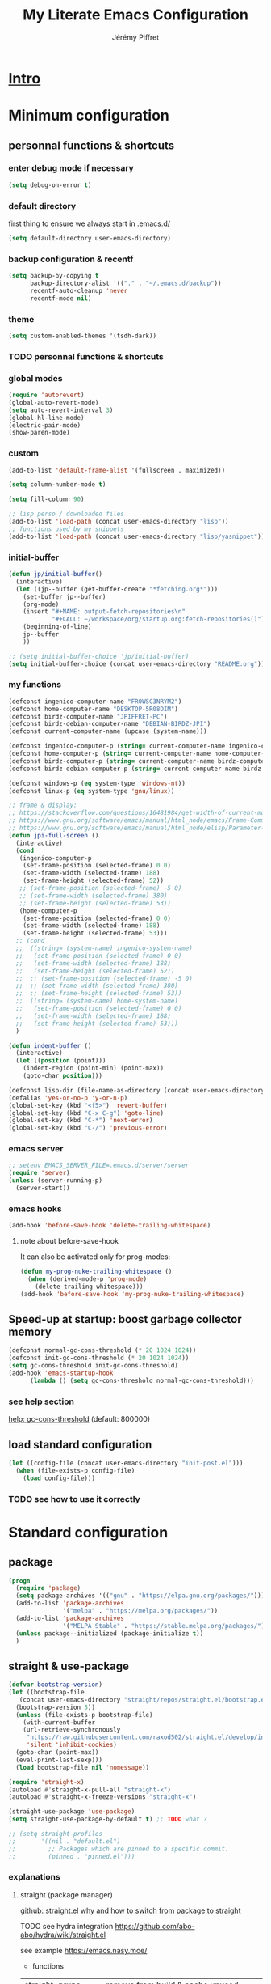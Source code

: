 #+TITLE: My Literate Emacs Configuration
#+AUTHOR: Jérémy Piffret
#+PROPERTY: header-args+ :comments "both"
#+STARTUP: showall
# STARTUP options: see [[help:org-startup-options]]

* [[id:b125ad69-be40-4b14-8c75-963d3c01d61e][Intro]]
* Minimum configuration
:PROPERTIES:
:header-args+: :tangle "~/.emacs.d/init.el"
:END:
** personnal functions & shortcuts
*** enter debug mode if necessary
#+BEGIN_SRC emacs-lisp
  (setq debug-on-error t)
#+END_SRC
*** default directory
first thing to ensure we always start in .emacs.d/
#+BEGIN_SRC emacs-lisp
  (setq default-directory user-emacs-directory)
#+END_SRC
*** backup configuration & recentf
#+BEGIN_SRC emacs-lisp
  (setq backup-by-copying t
        backup-directory-alist '(("." . "~/.emacs.d/backup"))
        recentf-auto-cleanup 'never
        recentf-mode nil)
#+END_SRC
*** theme
#+BEGIN_SRC emacs-lisp
  (setq custom-enabled-themes '(tsdh-dark))
#+END_SRC

*** TODO personnal functions & shortcuts

*** global modes
#+BEGIN_SRC emacs-lisp
  (require 'autorevert)
  (global-auto-revert-mode)
  (setq auto-revert-interval 3)
  (global-hl-line-mode)
  (electric-pair-mode)
  (show-paren-mode)
#+END_SRC
*** custom
#+BEGIN_SRC emacs-lisp
  (add-to-list 'default-frame-alist '(fullscreen . maximized))
#+END_SRC

#+BEGIN_SRC emacs-lisp
  (setq column-number-mode t)
#+END_SRC

#+BEGIN_SRC emacs-lisp
  (setq fill-column 90)
#+END_SRC

#+BEGIN_SRC emacs-lisp
  ;; lisp perso / downloaded files
  (add-to-list 'load-path (concat user-emacs-directory "lisp"))
  ;; functions used by my snippets
  (add-to-list 'load-path (concat user-emacs-directory "lisp/yasnippet"))
#+END_SRC
*** initial-buffer
#+BEGIN_SRC emacs-lisp
    (defun jp/initial-buffer()
      (interactive)
      (let ((jp--buffer (get-buffer-create "*fetching.org*")))
        (set-buffer jp--buffer)
        (org-mode)
        (insert "#+NAME: output-fetch-repositories\n"
                "#+CALL: ~/workspace/org/startup.org:fetch-repositories()")
        (beginning-of-line)
        jp--buffer
        ))

    ;; (setq initial-buffer-choice 'jp/initial-buffer)
    (setq initial-buffer-choice (concat user-emacs-directory "README.org"))
#+END_SRC
*** my functions
#+BEGIN_SRC emacs-lisp
  (defconst ingenico-computer-name "FR0WSC3NRYM2")
  (defconst home-computer-name "DESKTOP-5R08DIM")
  (defconst birdz-computer-name "JPIFFRET-PC")
  (defconst birdz-debian-computer-name "DEBIAN-BIRDZ-JPI")
  (defconst current-computer-name (upcase (system-name)))

  (defconst ingenico-computer-p (string= current-computer-name ingenico-computer-name))
  (defconst home-computer-p (string= current-computer-name home-computer-name))
  (defconst birdz-computer-p (string= current-computer-name birdz-computer-name))
  (defconst birdz-debian-computer-p (string= current-computer-name birdz-computer-name))

  (defconst windows-p (eq system-type 'windows-nt))
  (defconst linux-p (eq system-type 'gnu/linux))
#+END_SRC

#+BEGIN_SRC emacs-lisp
  ;; frame & display:
  ;; https://stackoverflow.com/questions/16481984/get-width-of-current-monitor-in-emacs-lisp
  ;; https://www.gnu.org/software/emacs/manual/html_node/emacs/Frame-Commands.html
  ;; https://www.gnu.org/software/emacs/manual/html_node/elisp/Parameter-Access.html
  (defun jpi-full-screen ()
    (interactive)
    (cond
     (ingenico-computer-p
      (set-frame-position (selected-frame) 0 0)
      (set-frame-width (selected-frame) 188)
      (set-frame-height (selected-frame) 52))
     ;; (set-frame-position (selected-frame) -5 0)
     ;; (set-frame-width (selected-frame) 380)
     ;; (set-frame-height (selected-frame) 53))
     (home-computer-p
      (set-frame-position (selected-frame) 0 0)
      (set-frame-width (selected-frame) 188)
      (set-frame-height (selected-frame) 53)))
    ;; (cond
    ;;  ((string= (system-name) ingenico-system-name)
    ;;   (set-frame-position (selected-frame) 0 0)
    ;;   (set-frame-width (selected-frame) 188)
    ;;   (set-frame-height (selected-frame) 52))
    ;;  ;; (set-frame-position (selected-frame) -5 0)
    ;;  ;; (set-frame-width (selected-frame) 380)
    ;;  ;; (set-frame-height (selected-frame) 53))
    ;;  ((string= (system-name) home-system-name)
    ;;   (set-frame-position (selected-frame) 0 0)
    ;;   (set-frame-width (selected-frame) 188)
    ;;   (set-frame-height (selected-frame) 53)))
    )
#+END_SRC

#+BEGIN_SRC emacs-lisp
  (defun indent-buffer ()
    (interactive)
    (let ((position (point)))
      (indent-region (point-min) (point-max))
      (goto-char position)))
#+END_SRC

#+BEGIN_SRC emacs-lisp
  (defconst lisp-dir (file-name-as-directory (concat user-emacs-directory "lisp")))
  (defalias 'yes-or-no-p 'y-or-n-p)
  (global-set-key (kbd "<f5>") 'revert-buffer)
  (global-set-key (kbd "C-x C-g") 'goto-line)
  (global-set-key (kbd "C-*") 'next-error)
  (global-set-key (kbd "C-/") 'previous-error)
#+END_SRC
*** emacs server
#+BEGIN_SRC emacs-lisp
  ;; setenv EMACS_SERVER_FILE=.emacs.d/server/server
  (require 'server)
  (unless (server-running-p)
    (server-start))
#+END_SRC
*** emacs hooks
#+BEGIN_SRC emacs-lisp
  (add-hook 'before-save-hook 'delete-trailing-whitespace)
#+END_SRC
**** note about before-save-hook
It can also be activated only for prog-modes:
#+BEGIN_SRC emacs-lisp :tangle no
  (defun my-prog-nuke-trailing-whitespace ()
    (when (derived-mode-p 'prog-mode)
      (delete-trailing-whitespace)))
  (add-hook 'before-save-hook 'my-prog-nuke-trailing-whitespace)
#+END_SRC

** Speed-up at startup: boost garbage collector memory
#+BEGIN_SRC emacs-lisp
  (defconst normal-gc-cons-threshold (* 20 1024 1024))
  (defconst init-gc-cons-threshold (* 20 1024 1024))
  (setq gc-cons-threshold init-gc-cons-threshold)
  (add-hook 'emacs-startup-hook
	    (lambda () (setq gc-cons-threshold normal-gc-cons-threshold)))
#+END_SRC
*** see help section
[[help:gc-cons-threshold][help: gc-cons-threshold]] (default: 800000)
** load standard configuration
#+BEGIN_SRC emacs-lisp :tangle no
  (let ((config-file (concat user-emacs-directory "init-post.el")))
    (when (file-exists-p config-file)
      (load config-file)))
#+END_SRC
*** TODO see how to use it correctly
* Standard configuration
:PROPERTIES:
:header-args+: :tangle "~/.emacs.d/init.el"
:END:
** package
#+BEGIN_SRC emacs-lisp
  (progn
    (require 'package)
    (setq package-archives '(("gnu" . "https://elpa.gnu.org/packages/")))
    (add-to-list 'package-archives
                 '("melpa" . "https://melpa.org/packages/"))
    (add-to-list 'package-archives
                 '("MELPA Stable" . "https://stable.melpa.org/packages/") t)
    (unless package--initialized (package-initialize t))
    )
#+END_SRC
** straight & use-package
#+BEGIN_SRC emacs-lisp
  (defvar bootstrap-version)
  (let ((bootstrap-file
	 (concat user-emacs-directory "straight/repos/straight.el/bootstrap.el"))
	(bootstrap-version 5))
    (unless (file-exists-p bootstrap-file)
      (with-current-buffer
	  (url-retrieve-synchronously
	   "https://raw.githubusercontent.com/raxod502/straight.el/develop/install.el"
	   'silent 'inhibit-cookies)
	(goto-char (point-max))
	(eval-print-last-sexp)))
    (load bootstrap-file nil 'nomessage))

  (require 'straight-x)
  (autoload #'straight-x-pull-all "straight-x")
  (autoload #'straight-x-freeze-versions "straight-x")

  (straight-use-package 'use-package)
  (setq straight-use-package-by-default t) ;; TODO what ?

  ;; (setq straight-profiles
  ;;       '((nil . "default.el")
  ;;         ;; Packages which are pinned to a specific commit.
  ;;         (pinned . "pinned.el")))
#+END_SRC
*** explanations
**** straight (package manager)
[[https://github.com/raxod502/straight.el][github: straight.el]]
[[https://github.crookster.org/switching-to-straight.el-from-emacs-26-builtin-package.el/][
why and how to switch from package to straight]]

TODO see hydra integration
https://github.com/abo-abo/hydra/wiki/straight.el

see example
https://emacs.nasy.moe/

- functions
| straight-prune-build | remove from build & cache unused packages |
|                      |                                           |

**** use-package
[[https://github.com/jwiegley/use-package][github: use-package]]
https://jwiegley.github.io/use-package/
** use-package extensions
*** use-package extension use-package-ensure-system-package
#+BEGIN_SRC emacs-lisp
  (use-package use-package-ensure-system-package)
#+END_SRC
*** use-package extension key-chord
#+BEGIN_SRC emacs-lisp
  (use-package key-chord)
#+END_SRC
*** use-package extension use-package-chords
#+BEGIN_SRC emacs-lisp
  (use-package use-package-chords)
#+END_SRC
*** use-package extension diminish
#+BEGIN_SRC emacs-lisp
  (use-package diminish
    ;;
    ;; only works with minor mode
    ;;
    ;; see http://emacs-fu.blogspot.com/2010/05/cleaning-up-mode-line.html
    :config
    (defun diminish-emacs-lisp-mode() (setq mode-name "elisp"))
    (add-hook 'emacs-lisp-mode-hook 'diminish-emacs-lisp-mode)
    )
#+END_SRC
*** use-package extension delight
#+BEGIN_SRC emacs-lisp
  (use-package delight
    :disabled)
#+END_SRC
*** use-package extension git-package
#+BEGIN_SRC emacs-lisp
  (use-package git-package
    :straight (:host github :repo "mnewt/git-package"))
#+END_SRC
*** TODO integrate git-package [[https://github.com/mnewt/git-package][git-package (installation par un depot git)]]
*** TODO if I separate each src block in headers, they are not tangled.   :bug:
** TODO TOSEE [[https://github.com/quelpa/quelpa][quelpa]] https://framagit.org/steckerhalter/steckemacs.el/-/tree/master [[https://github.com/quelpa/quelpa-use-package][quelpa-use-package]]
** Hydra
#+BEGIN_SRC emacs-lisp
  (use-package hydra
    ;; bindings keys
    ;; https://github.com/abo-abo/hydra
    )

  (use-package major-mode-hydra
    :after hydra
    :bind
    ("<f2>" . major-mode-hydra)
    )

  (use-package use-package-hydra
    ;; https://gitlab.com/to1ne/use-package-hydra
    :after hydra
    :straight
    (:host gitlab :repo "to1ne/use-package-hydra" :branch "master")
    :after use-package hydra
    )
#+END_SRC
** magit
#+BEGIN_SRC emacs-lisp
  (use-package magit
    ;;
    ;; TODO see magit-gitflow
    ;;
    ;; :pin gnu
    :after hydra
    :config

    ;; speed up magit
    (when (eq system-type 'windows-nt)
      (setq exec-path (add-to-list 'exec-path "C:/Program Files/Git/cmd"))
      (setq exec-path (add-to-list 'exec-path "C:/Program Files/Git/bin"))
      (setenv "PATH" (concat "C:\\Program Files\\Git\\cmd;"
                             "C:\\Program Files\\Git\\bin;"
                             (getenv "PATH"))))

    ;; TODO
    ;; ;; commit after save
    ;; (defun git-commit-after-save ()
    ;;   (let ((git-rev-parse-output "")
    ;;         (git-rev-parse-cmd "git rev-parse")
    ;;         (repository-p nil)
    ;;         (git-commit-cmd "git commit")
    ;;         (current-output ""))
    ;;     (setq current-output (call-process git-rev-parse-cmd))
    ;;     ))

    :hydra
    (hydra-magit (:hint nil)
                 "
    _s_ status    _c_ commit
    _P_ pull      _la_ log all
    _p_ push      _d_ diff
    "
                 ("p" magit-push :exit t)
                 ("P" magit-pull :exit t)
                 ("c" magit-commit :exit t)
                 ("d" magit-diff :exit t)
                 ("la" magit-log-all :exit t)
                 ("s" magit-status :exit t)
                 )
    )

  (use-package git-link
    :after magit
    :straight (:host github :repo "sshaw/git-link")
    )

  ;; (defhydra hydra-magit (:hint nil)
  ;;   "
  ;; _s_ status    _c_ commit
  ;; _P_ pull      _la_ log all
  ;; _p_ push      _d_ diff
  ;; "
  ;;   ("p" magit-push :exit t)
  ;;   ("P" magit-pull :exit t)
  ;;   ("c" magit-commit :exit t)
  ;;   ("d" magit-diff :exit t)
  ;;   ("la" magit-log-all :exit t)
  ;;   ("s" magit-status :exit t)
  ;;   )
#+END_SRC

#+NAME: repositories list
#+BEGIN_SRC emacs-lisp
  (setq

   magit-repository-directories
   '(("~/.emacs.d"  . 4)
     ("~/.emacs.d/lisp/comb"  . 0)
     ("~/workspace/" . 2)
     ("~/workspace/ada_test_architecture" . 0))

   magit-repolist-columns
   '(("Name" 25 magit-repolist-column-ident nil)
     ("Version" 25 magit-repolist-column-version nil)
     ("Branch" 15 magit-repolist-column-branch nil)
     ("Branches" 8 magit-repolist-column-branches nil)
     ("Flag" 4 magit-repolist-column-flag ((:right-align t)))
     ("B<U" 3 magit-repolist-column-unpulled-from-upstream
      ((:right-align t)
       (:help-echo "Upstream changes not in branch")))
     ("B>U" 3 magit-repolist-column-unpushed-to-upstream
      ((:right-align t)
       (:help-echo "Local changes not in upstream")))
     ("Path" 30 magit-repolist-column-path nil)
     ("Push" 4 magit-repolist-column-unpushed-to-pushremote))
   )
#+END_SRC

#+BEGIN_SRC emacs-lisp
  (use-package magit-gitflow
    :after magit
    :straight (:host github :repo "jtatarik/magit-gitflow")
    :config
    (add-hook 'magit-mode-hook 'turn-on-magit-gitflow)
    )
#+END_SRC

*** TODO link: [[https://github.com/magit/magit/issues/2971][Batch operation in magit-list-repositories]]

** Encoding
#+BEGIN_SRC emacs-lisp
  ;; utf-8-unix
  ;; windows-1252

  ;; disable CJK coding/encoding (Chinese/Japanese/Korean characters)
  (setq utf-translate-cjk-mode nil)

  ;; For old Carbon emacs on OS X only
  (set-keyboard-coding-system 'utf-8-unix)

  (setq locale-coding-system 'windows-1252)
  (set-default-coding-systems 'utf-8-unix)
  (prefer-coding-system 'utf-8-unix)

  ;; ensure org timestamp is in english format
  (setq system-time-locale "C")
#+END_SRC
*** Links
see https://www.emacswiki.org/emacs/ChangingEncodings
** yasnippet
#+BEGIN_SRC emacs-lisp
  (use-package yasnippet
    ;; https://github.com/joaotavora/yasnippet
    ;; http://joaotavora.github.io/yasnippet/
    :straight
    (:host github :repo "joaotavora/yasnippet" :branch "master")
    :config
    (yas-global-mode 1)
    (setq yas-snippet-dirs nil)
    (add-to-list 'yas-snippet-dirs (concat user-emacs-directory "yasnippet/home"))
    (add-to-list 'yas-snippet-dirs (concat user-emacs-directory "yasnippet/birdz"))
    (add-to-list 'yas-snippet-dirs (concat user-emacs-directory "straight/build/elpy/snippets/"))
    )
#+END_SRC
*** links
https://github.com/mrkkrp/common-lisp-snippets
** fill column
#+BEGIN_SRC emacs-lisp
  (use-package fill-column-indicator
    :config
    (defun set-fci-to-80 ()
      (setq fci-rule-column 80))
    (add-hook 'prog-mode-hook 'fci-mode)
    (add-hook 'prog-mode-hook 'set-fci-to-80)
    (add-hook 'ada-mode-hook 'fci-mode)
    )
#+END_SRC
** undo-tree
#+BEGIN_SRC emacs-lisp
  (use-package undo-tree
    :when home-computer-p
    :straight
    (:host github :repo "emacsorphanage/undo-tree" :branch "master"))
#+END_SRC
*** links
https://github.com/apchamberlain/undo-tree.el
https://www.emacswiki.org/emacs/UndoTree
*** TODO undo-tree and yasnippet https://github.com/joaotavora/yasnippet/issues/478 :bug:
** org-mode
#+BEGIN_SRC emacs-lisp
  (use-package org
    ;; used tag: release_9.3.7
    :mode
    ("\\.\\(org\\|txt\\)\\'" . org-mode)
    ("\\*notes\\*" . org-mode)
    :bind (("C-c a" . org-agenda)
           ("C-c c" . org-capture))
    :custom
    (org-id-link-to-org-use-id
     (quote create-if-interactive-and-no-custom-id)
     "org-store-link create an id")
    (org-indent-indentation-per-level 0)
    (org-adapt-indentation nil)
    :config
    (setq org-indent-mode 0
          org-adapt-indentation nil
          org-default-notes-file "~/Dropbox/org/notes.org"
          org-id-link-to-org-use-id 'create-if-interactive-and-no-custom-id
          org-file-apps
          (quote
           ((auto-mode . emacs)
            ("\\.mm\\'" . default)
            ("\\.x?html?\\'" . default)
            ("\\.pdf\\'" . default)
            (directory . emacs)))
          org-fontify-done-headline t
          org-hide-leading-stars nil
          org-html-table-default-attributes nil
          org-indent-indentation-per-level 0
          org-level-color-stars-only nil
          org-modules
          (quote
           (org-bbdb org-bibtex org-docview org-gnus org-info org-irc org-mhe org-rmail org-w3m))
          org-publish-timestamp-directory "~/workspace/org/.org-timestamps/"
          org-src-window-setup (quote current-window)
          org-startup-shrink-all-tables t
          org-time-stamp-custom-formats (quote ("<%A %d %B %Y>" . "<%A %d %B %Y, %H:%M>"))
          ;; org-headline-done ((t (:foreground "medium aquamarine")))
          org-capture-templates
          (quote
           (("l" "Link" entry
             (file+headline "~/Dropbox/org/new_links.org" "links")
             "** link
      :PROPERTIES:
      :TITLE: %?
      :LINK:
      :END:
      ")
            ("t" "Task" entry
             (file+headline "" "Tasks")
             "* TODO %?
      %u
      %a")
            ("c" "Clope" entry
             (file+headline "~/Dropbox/org/pauses.org" "pauses")
             "** clope
      :PROPERTIES:
      :TIMES: %U%?
      :END:
      ")))
          )
    )

  ;; patched function org-translate-time from org.el
  ;; replaced
  ;;
  ;; (concat
  ;;  (if inactive "[" "<") (substring tf 1 -1)
  ;;  (if inactive "]" ">"))
  ;;
  ;; with
  ;;
  ;; (require 'org-collector)
  ;;
  ;; removed: default behavior is better ...
  ;;
  ;; see https://orgmode.org/manual/Capturing-column-view.html:
  ;;    C-c C-x i (org-insert-columns-dblock)

  ;; setting up org-babel for literate programming
  (org-babel-do-load-languages
   'org-babel-load-languages
   '(
     (python . t)
     (shell . t)
     (C . t)
     ;; Include other languages here...
     ))

  (progn
    (defvar org-html-postamble)
    (setq org-html-postamble nil))

  (use-package org-web-tools)

  (use-package ob-async
    ;; https://github.com/astahlman/ob-async
    :after org
    )

  (use-package org-generate
    :after org
    :straight (:host github :repo "conao3/org-generate.el"))

  ;; Fix an incompatibility between the ob-async and ob-ipython packages
  ;; TODO integrate in use-package
  (progn
    (defvar ob-async-no-async-languages-alist)
    (setq ob-async-no-async-languages-alist '("ipython")))

  (use-package org-mind-map
    ;; mind map
    :init (require 'ox-org)
    :config
    (setq org-mind-map-engine "dot"
          org-mind-map-default-graph-attribs
          (quote
           (("autosize" . "false")
            ("size" . "9,12")
            ("resolution" . "100")
            ("nodesep" . "0.75")
            ("overlap" . "false")
            ("splines" . "ortho")
            ("rankdir" . "LR")))
          org-mind-map-dot-output (quote ("png" "pdf" "jpeg" "svg" "eps" "gif" "tiff"))
          )
    )

  (use-package org-brain
    ;; mind map
    )

  (use-package poporg
    ;; http://pragmaticemacs.com/emacs/write-code-comments-in-org-mode-with-poporg/
    ;; https://github.com/QBobWatson/poporg
    :bind (("C-c /" . poporg-dwim)))

  (use-package htmlize
    ;; to export html file
    )

  (defun org-save-this-readme ()
    (let ((this-file-name (expand-file-name
                           "README.org"
                           user-emacs-directory)))
      (when (and (not (eq (buffer-file-name) nil))
                 (string= (buffer-file-name) this-file-name))
        (org-babel-tangle)
        (byte-compile-file "init.el" t))))
  (add-hook 'after-save-hook 'org-save-this-readme)
#+END_SRC
*** TODO org-linkz [[https://github.com/p-kolacz/org-linkz][github]]
  ;; (use-package org-linkz
  ;;   :straight
  ;;   (:host github :repo "p-kolacz/org-linkz" :branch "master")
  ;;   :config
  ;;   (setq org-html-validation-link nil)
  ;;   )

*** agenda
#+BEGIN_SRC emacs-lisp
  (setq org-agenda-files
        (quote
         ("~/workspace/org/agenda"
          "~/workspace/org/reference-cards/emacs-reference-card.org"
          "~/.emacs.d/lisp/yasnippet/org-snippet-new-link.org"
          "~/.emacs.d/README.org"))
        org-log-done t
        ;; org-agenda-files (quote ("~/workspace/org/agenda"))
        org-refile-targets (quote ((org-agenda-files :maxlevel . 4))))
#+END_SRC
*** TODO link: [[https://github.com/alphapapa/org-super-agenda][org-super-agenda]]                                 :agenda:github:
*** TODO link: [[https://github.com/thisirs/org-context][org-context]]                                             :github:
*** [[https://orgmode.org/manual/Agenda-Views.html][Agenda Views (The Org Manual)]]                                      :agenda:
:PROPERTIES:
:CREATED:  [2020-10-30 Fri 01:28]
:END:
*** [[http://cachestocaches.com/2016/9/my-workflow-org-agenda/][My Workflow with Org-Agenda]]                                        :agenda:
:PROPERTIES:
:CREATED:  [2020-10-30 Fri 01:29]
:END:
*** [[https://orgmode.org/worg/org-tutorials/org4beginners.html][Org mode beginning at the basics]]                                   :agenda:
:PROPERTIES:
:CREATED:  [2020-10-30 Fri 01:29]
:END:
** link-hint
#+BEGIN_SRC emacs-lisp
  (use-package link-hint
    :bind
    ("C-c l o" . link-hint-open-link)
    ("C-c l c" . link-hint-copy-link))
#+END_SRC
*** links
https://github.com/noctuid/link-hint.el
** moving in emacs
#+BEGIN_SRC emacs-lisp
  (use-package avy
    ;; https://github.com/abo-abo/avy
    ;; like ace-jump
    :config
    (setq avy-timeout-seconds 0.3)
    (setq avy-all-windows 'all-frames)
    :bind
    (("C-M-:" . avy-goto-char-timer)
     ("C-:" . avy-goto-char-2))
    )

  (use-package avy-menu
    ;; https://github.com/mrkkrp/avy-menu
    )
#+END_SRC
** browse-kill-ring
Note: use counsel-yank instead
#+BEGIN_SRC emacs-lisp :tangle no
  (use-package browse-kill-ring
    :straight (:host github :repo "browse-kill-ring/browse-kill-ring" :branch "master")
    :config
    (global-set-key "\M-y" 'browse-kill-ring)
    (setq browse-kill-ring-highlight-current-entry nil)
    )
#+END_SRC
*** TODO links
** line numbering. [[https://www.emacswiki.org/emacs/LineNumbers][linum]]
#+BEGIN_SRC emacs-lisp
  (defvar linum-format-fmt)
  (defvar linum-format)
  (unless window-system
    (add-hook 'linum-before-numbering-hook
              (lambda ()
                (setq-local linum-format-fmt
                            (let ((w (length (number-to-string
                                              (count-lines (point-min) (point-max))))))
                              (concat "%" (number-to-string w) "d"))))))

  (defun linum-format-func (line)
    (concat
     (propertize (format linum-format-fmt line) 'face 'linum)
     (propertize " " 'face 'mode-line)))

  (unless window-system
    (setq linum-format 'linum-format-func))
#+END_SRC
*** links
customize -format
source: https://www.emacswiki.org/emacs/LineNumbers#toc8
** completion
#+BEGIN_SRC emacs-lisp
  (use-package flx
    ;; flx mode. Used with completion list
    ;; flx-isearch exists, but take a long time inside a long file
    )

  (use-package ivy
    ;; completion
    ;; https://oremacs.com/swiper/#key-bindings
    ;; https://www.reddit.com/r/emacs/comments/6xc0im/ivy_counsel_swiper_company_helm_smex_and_evil/
    ;; https://www.youtube.com/user/abo5abo
    ;; https://sam217pa.github.io/2016/09/13/from-helm-to-ivy/
    :bind (:map ivy-minibuffer-map
		("<RET>" . ivy-alt-done)
		("C-j" . ivy-immediate-done)
		)
    :config
    (setq ivy-re-builders-alist
	  '((counsel-ag . ivy--regex-plus)
	    (swiper-isearch . ivy--regex-ignore-order)
	    (t      . ivy--regex-fuzzy)))
    (setq ivy-use-virtual-buffers 'bookmarks)
    (setq ivy-height 15)
    )

  (use-package swiper
    ;; completion
    )

  (use-package counsel
    :bind
    (("M-y" . counsel-yank-pop)
     ("C-x r b" . counsel-bookmark)
     ("C-x b" . ivy-switch-buffer) ;; counsel-switch-buffer show a
				   ;; preview of buffer, it's too long
     ("M-x" . counsel-M-x)
     ("C-h f" . counsel-describe-function)
     ("C-h v" . counsel-describe-variable)
     ("C-x C-f" . counsel-find-file)
     ("C-x C-d" . counsel-find-file)
     ("C-x d" . counsel-find-file)

     :map ivy-minibuffer-map
     ("M-y" . ivy-next-line)))

  (global-set-key (kbd "C-s") 'isearch-forward)
  (global-set-key (kbd "C-r") 'isearch-backward)
#+END_SRC
*** links
https://oremacs.com/swiper/#actions
https://github.com/abo-abo/swiper
https://sam217pa.github.io/2016/09/13/from-helm-to-ivy/
http://pragmaticemacs.com/page/6/
http://blog.binchen.org/posts/emacs-is-easy-if-you-read-code.html

https://github.com/abo-abo/swiper
https://oremacs.com/swiper/
https://truthseekers.io/lessons/how-to-use-ivy-swiper-counsel-in-emacs-for-noobs/
https://www.reddit.com/r/emacs/comments/6yi6dl/most_useful_parts_of_ivycounselswiper_manual_too/
https://www.reddit.com/r/emacs/comments/6xc0im/ivy_counsel_swiper_company_helm_smex_and_evil/
*** TODO setup key in counsel

** COMMENT visual
#+BEGIN_SRC emacs-lisp
  (use-package all-the-icons
    :disabled
    :ensure t
    :config
    (unless (file-directory-p (concat user-emacs-directory "all-the-icons-fonts"))
      (make-directory (concat user-emacs-directory "all-the-icons-fonts"))
      (error "please run all-the-icons-install-fonts in .emacs.d/all-the-icons-fonts")
      ))

  ;; theme tsdh-dark installed in emacs-custom.el

  (use-package abyss-theme
    :disabled
    :custom-face
    (font-lock-keyword-face ((t (:foreground "light goldenrod"))))
    (font-lock-string-face ((t (:foreground "violet"))))
    )

;; (highlight ((t (:background "light slate gray"))))

#+END_SRC
** COMMENT icicle
#+BEGIN_SRC emacs-lisp
  (use-package icicles
    :disabled
    ;; https://github.com/emacsmirror/icicles
    ;; https://www.emacswiki.org/emacs/Icicles
    :straight
    (:host github :repo "emacsmirror/icicles" :branch "master")
    :config
    (icy-mode t))
#+END_SRC
** bookmark+
#+BEGIN_SRC emacs-lisp
  (use-package bookmark+
    ;; https://www.emacswiki.org/emacs/BookmarkPlus
    :straight
    (:host github :repo "emacsmirror/bookmark-plus" :branch "master")
    :custom
    (bmkp-bmenu-state-file (concat user-emacs-directory "emacs-bookmarks/.bmk-bmenu-state.el"))
    (bookmark-default-file (concat user-emacs-directory
                                   (cond (birdz-computer-p "emacs-bookmarks/birdz")
                                         (t                "emacs-bookmarks/emacs"))))
    (bmkp-last-as-first-bookmark-file nil)
    )
#+END_SRC
** imenu                                                                 :dev:
#+BEGIN_SRC emacs-lisp
    (require 'imenu)
#+END_SRC
** TODO COMMENT ggtags                                                           :dev:
#+BEGIN_SRC emacs-lisp
  (use-package ggtags
    ;; https://github.com/leoliu/ggtags
      :straight
    (:host github :repo "leoliu/ggtags" :branch "master")
    )
#+END_SRC
*** TODO insert config in use-package
#+BEGIN_SRC emacs-lisp
  (add-hook 'c-mode-common-hook
            (lambda ()
              (when (derived-mode-p 'c-mode 'c++-mode 'java-mode)
                (ggtags-mode 1))))
  (setq  ggtags-executable-directory "/usr/bin/etags")
  ;; (setq  ggtags-executable-directory
  ;;        "C:/Program Files/ctags-2020-10-26_p5.9.20201025.0-2-g5d000b1a-x64")
#+END_SRC
*** dependencies
Universal tags: https://github.com/universal-ctags/ctags-win32/releases/tag/2020-10-26%2Fp5.9.20201025.0-2-g5d000b1a
*** [[https://www.emacswiki.org/emacs/GnuGlobal][EmacsWiki: Gnu Global]] :emacs:ggtags:
:PROPERTIES:
:CREATED:  [2020-10-30 Fri 17:26]
:END:
** C mode (Birdz)                                                        :dev:
#+BEGIN_SRC emacs-lisp
  (when birdz-computer-p

    (add-hook 'c-mode-hook (lambda () (setq comment-start "//"
                                            comment-end   "")))

    (c-add-style "birdz"
                 '("bsd"
                   (c-basic-offset . 4)
                   ))

    (add-hook 'c-mode-hook (lambda () (c-set-style "birdz")))
    (add-hook 'cc-mode-hook (lambda () (c-set-style "birdz")))

    (setq ansi-color-names-vector ["#242424" "#e5786d" "#95e454" "#cae682" "#8ac6f2" "#333366" "#ccaa8f" "#f6f3e8"])

    (add-to-list 'auto-mode-alist '("\\.h\\'" . c++-mode))

    (add-hook 'cc-mode-hook (lambda () (setq case-fold-search t)))

    (setq c-default-style '((c++-mode . "birdz")))
    )
#+END_SRC
** COMMENT C mode (Ingenico)                                                     :dev:
#+BEGIN_SRC emacs-lisp
  (when ingenico-computer-p

    (add-hook 'c-mode-hook (lambda () (setq comment-start "//"
                                            comment-end   "")))

    (c-add-style "ingenico"
                 '("gnu"
                   (c-basic-offset . 2)     ; Guessed value
                   (c-offsets-alist
                    (block-close . 0)       ; Guessed value
                    (brace-entry-open . 0)  ; Guessed value
                    (brace-list-close . 0)  ; Guessed value
                    (brace-list-intro . +)  ; Guessed value
                    (brace-list-open . 0)   ; Guessed value
                    (case-label . +)        ; Guessed value
                    (class-close . 0)       ; Guessed value
                    (class-open . 0)        ; Guessed value
                    (defun-block-intro . +) ; Guessed value
                    (defun-close . 0)       ; Guessed value
                    (defun-open . 0)        ; Guessed value
                    (do-while-closure . 0)  ; Guessed value
                    (else-clause . 0)       ; Guessed value
                    (inclass . +)           ; Guessed value
                    (statement . 0)             ; Guessed value
                    (statement-block-intro . +) ; Guessed value
                    (statement-case-intro . +) ; Guessed value
                    (substatement . +)      ; Guessed value
                    (substatement-open . 0) ; Guessed value
                    (topmost-intro . 0)     ; Guessed value
                    (access-label . -)
                    (annotation-top-cont . 0)
                    (annotation-var-cont . +)
                    (arglist-close . c-lineup-close-paren)
                    (arglist-cont c-lineup-gcc-asm-reg 0)
                    (arglist-cont-nonempty . c-lineup-arglist)
                    (arglist-intro . c-lineup-arglist-intro-after-paren)
                    (block-open . 0)
                    (brace-list-entry . 0)
                    (c . c-lineup-C-comments)
                    (catch-clause . 0)
                    (comment-intro . c-lineup-comment)
                    (composition-close . 0)
                    (composition-open . 0)
                    (cpp-define-intro c-lineup-cpp-define +)
                    (cpp-macro . -1000)
                    (cpp-macro-cont . 0)
                    (extern-lang-close . 0)
                    (extern-lang-open . 0)
                    (friend . 0)
                    (func-decl-cont . +)
                    (incomposition . +)
                    (inexpr-class . +)
                    (inexpr-statement . +)
                    (inextern-lang . 0)
                    (inher-cont . c-lineup-multi-inher)
                    (inher-intro . +)
                    (inlambda . c-lineup-inexpr-block)
                    (inline-close . 0)
                    (inline-open . 0)
                    (inmodule . +)
                    (innamespace . +)
                    (knr-argdecl . 0)
                    (knr-argdecl-intro . 5)
                    (label . 0)
                    (lambda-intro-cont . +)
                    (member-init-cont . c-lineup-multi-inher)
                    (member-init-intro . +)
                    (module-close . 0)
                    (module-open . 0)
                    (namespace-close . 0)
                    (namespace-open . 0)
                    (objc-method-args-cont . c-lineup-ObjC-method-args)
                    (objc-method-call-cont c-lineup-ObjC-method-call-colons c-lineup-ObjC-method-call +)
                    (objc-method-intro .
                                       [0])
                    (statement-case-open . 0)
                    (statement-cont . +)
                    (stream-op . c-lineup-streamop)
                    (string . -1000)
                    (substatement-label . 0)
                    (template-args-cont c-lineup-template-args +)
                    (topmost-intro-cont first c-lineup-topmost-intro-cont c-lineup-gnu-DEFUN-intro-cont))))

    (add-hook 'c-mode-hook (lambda () (c-set-style "ingenico")))
    (add-hook 'cc-mode-hook (lambda () (c-set-style "ingenico")))
  )
#+END_SRC
** ada mode                                                              :dev:
#+BEGIN_SRC emacs-lisp
  (let ((extracted-file "lisp/ada-mode-install.el"))
    (when (and home-computer-p
               (file-exists-p extracted-file))
      (load extracted-file)))
#+END_SRC
** python                                                                :dev:
#+BEGIN_SRC emacs-lisp
  (use-package flycheck
    :after elpy
    )

  (use-package elpy
    ;; Python env. From https://realpython.com/emacs-the-best-python-editor/
    :after yasnippet
    :config
    (elpy-enable) ;; config: "M-x elpy-config"
    (add-hook 'python-mode-hook (lambda () (electric-pair-mode)))
    (when (require 'flycheck nil t)
      (setq elpy-modules (delq 'elpy-module-flymake elpy-modules))
      (add-hook 'elpy-mode-hook 'flycheck-mode))
    :custom
    (python-fill-docstring-style
     (quote symmetric)
     "Fill method used for docstring. See emacs doc"
     )
    )

  (setq python-fill-docstring-style (quote symmetric))
#+END_SRC
** fic-mode: highlight TODO/FIXME/...                                    :dev:
#+BEGIN_SRC emacs-lisp
  (use-package fic-mode
    :config
    (add-hook 'prog-mode-hook #'fic-mode)
    (add-hook 'ada-mode-hook #'fic-mode)
    (defun fic-view-listing ()
      "Use occur to list related FIXME keywords"
      (interactive)
      (occur "\\<\\(FIXME\\|TODO\\|BUG\\):?"))
    )
#+END_SRC

** ibuffer
#+BEGIN_SRC emacs-lisp
  (use-package ibuffer
    ;; https://github.com/reinh/dotemacs/blob/master/conf/init.org#ido
    ;; https://www.emacswiki.org/emacs/IbufferMode
    :init (require 'ibuffer nil t) ;; prevent "functions might not be defined at runtime" message when byte-compiling
    :after hydra
    :bind
    ("C-x C-b" . ibuffer)

    :bind-keymap
    ("<f1>" . hydra-ibuffer-main/body)

    ;; :hook
    ;; ((lambda ()
    ;;   (ibuffer-switch-to-saved-filter-groups "default")) . ibuffer-mode)

    :init
    (add-hook 'ibuffer-mode-hook
              (lambda ()
                (ibuffer-auto-mode)
                (ibuffer-switch-to-saved-filter-groups "default")))

    :config
    (progn
      (define-ibuffer-sorter filename-or-dired
        "Sort the buffers by their pathname."
        (:description "filenames plus dired")
        (string-lessp
         (with-current-buffer (car a)
           (or buffer-file-name
               (if (eq major-mode 'dired-mode)
                   (expand-file-name dired-directory))
               ;; so that all non pathnames are at the end
               "~"))
         (with-current-buffer (car b)
           (or buffer-file-name
               (if (eq major-mode 'dired-mode)
                   (expand-file-name dired-directory))
               ;; so that all non pathnames are at the end
               "~"))))

      (define-key ibuffer-mode-map (kbd "s p")
        'ibuffer-do-sort-by-filename-or-dired)

      (setq ibuffer-show-empty-filter-groups t

            ibuffer-saved-filter-groups
            (quote (("default"
                     ("bookmarks" (name . "bookmarks"))
                     )))

            ibuffer-directory-abbrev-alist
            (quote (("~/Ingenico_Workspace/SUPTER-7682_mexique"
                     . "SUPTER-7682_mexique")
                    ("dllsch_t3_bbva_key_injection_pin_block_private"
                     . "dllsch_t3_..._private")))

            ibuffer-default-sorting-mode (quote filename-or-dired)

            ibuffer-formats
            (quote
             ((mark modified read-only locked " "
                    (name 25 25 :left :elide)
                    " "
                    (size 7 -1 :right)
                    " "
                    (mode 8 8 :left :elide)
                    " " filename-and-process)
              (mark " "
                    (name 16 -1)
                    " " filename)))
            ) ;; setq

      (define-ibuffer-column size-h
        (:name "Size" :inline t)
        (cond
         ((> (buffer-size) 1000000) (format "%7.1fM" (/ (buffer-size) 1000000.0)))
         ((> (buffer-size) 100000) (format "%7.0fk" (/ (buffer-size) 1000.0)))
         ((> (buffer-size) 1000) (format "%7.1fk" (/ (buffer-size) 1000.0)))
         (t (format "%8d" (buffer-size)))))
      ) ;; progn

    :hydra
    (hydra-ibuffer-main
     (:color pink :hint nil)
     "
    ^Navigation^ | ^Mark^        | ^Actions^        | ^View^
   -^----------^-+-^----^--------+-^-------^--------+-^----^-------
     _k_:    ʌ   | _m_: mark     | _D_: delete      | _g_: refresh
    _RET_: visit | _u_: unmark   | _S_: save        | _s_: sort
     _j_:    v   | _*_: specific | _a_: all actions | _/_: filter
   -^----------^-+-^----^--------+-^-------^--------+-^----^-------
   "
     ("j" ibuffer-forward-line)
     ("RET" ibuffer-visit-buffer :color blue)
     ("k" ibuffer-backward-line)

     ("m" ibuffer-mark-forward)
     ("u" ibuffer-unmark-forward)
     ("*" hydra-ibuffer-mark/body :color blue)

     ("D" ibuffer-do-delete)
     ("S" ibuffer-do-save)
     ("a" hydra-ibuffer-action/body :color blue)

     ("g" ibuffer-update)
     ("s" hydra-ibuffer-sort/body :color blue)
     ("/" hydra-ibuffer-filter/body :color blue)

     ("o" ibuffer-visit-buffer-other-window "other window" :color blue)
     ("q" quit-window "quit ibuffer" :color blue)
     ("." nil "toggle hydra" :color blue))

    (hydra-ibuffer-mark
     (:color teal
             :columns 5
             :after-exit (hydra-ibuffer-main/body))
     "Mark"
     ("*" ibuffer-unmark-all "unmark all")
     ("M" ibuffer-mark-by-mode "mode")
     ("m" ibuffer-mark-modified-buffers "modified")
     ("u" ibuffer-mark-unsaved-buffers "unsaved")
     ("s" ibuffer-mark-special-buffers "special")
     ("r" ibuffer-mark-read-only-buffers "read-only")
     ("/" ibuffer-mark-dired-buffers "dired")
     ("e" ibuffer-mark-dissociated-buffers "dissociated")
     ("h" ibuffer-mark-help-buffers "help")
     ("z" ibuffer-mark-compressed-file-buffers "compressed")
     ("b" hydra-ibuffer-main/body "back" :color blue))

    (hydra-ibuffer-action
     (:color teal :columns 4
             :after-exit
             (if (eq major-mode 'ibuffer-mode)
                 (hydra-ibuffer-main/body)))
     "Action"
     ("A" ibuffer-do-view "view")
     ("E" ibuffer-do-eval "eval")
     ("F" ibuffer-do-shell-command-file "shell-command-file")
     ("I" ibuffer-do-query-replace-regexp "query-replace-regexp")
     ("H" ibuffer-do-view-other-frame "view-other-frame")
     ("N" ibuffer-do-shell-command-pipe-replace "shell-cmd-pipe-replace")
     ("M" ibuffer-do-toggle-modified "toggle-modified")
     ("O" ibuffer-do-occur "occur")
     ("P" ibuffer-do-print "print")
     ("Q" ibuffer-do-query-replace "query-replace")
     ("R" ibuffer-do-rename-uniquely "rename-uniquely")
     ("T" ibuffer-do-toggle-read-only "toggle-read-only")
     ("U" ibuffer-do-replace-regexp "replace-regexp")
     ("V" ibuffer-do-revert "revert")
     ("W" ibuffer-do-view-and-eval "view-and-eval")
     ("X" ibuffer-do-shell-command-pipe "shell-command-pipe")
     ("b" nil "back"))

    (hydra-ibuffer-sort
     (:color amaranth :columns 3)
     "Sort"
     ("i" ibuffer-invert-sorting "invert")
     ("a" ibuffer-do-sort-by-alphabetic "alphabetic")
     ("v" ibuffer-do-sort-by-recency "recently used")
     ("s" ibuffer-do-sort-by-size "size")
     ("f" ibuffer-do-sort-by-filename/process "filename")
     ("m" ibuffer-do-sort-by-major-mode "mode")
     ("b" hydra-ibuffer-main/body "back" :color blue))

    (hydra-ibuffer-filter
     (:color amaranth :columns 4)
     "Filter"
     ("m" ibuffer-filter-by-used-mode "mode")
     ("M" ibuffer-filter-by-derived-mode "derived mode")
     ("n" ibuffer-filter-by-name "name")
     ("c" ibuffer-filter-by-content "content")
     ("e" ibuffer-filter-by-predicate "predicate")
     ("f" ibuffer-filter-by-filename "filename")
     (">" ibuffer-filter-by-size-gt "size")
     ("<" ibuffer-filter-by-size-lt "size")
     ("/" ibuffer-filter-disable "disable")
     ("b" hydra-ibuffer-main/body "back" :color blue))
    ); use-package ibuffer
#+END_SRC

** dired+
#+BEGIN_SRC emacs-lisp
  (use-package dired+
    :after hydra
    :straight
    (:host github :repo "emacsmirror/dired-plus" :branch "master")
    :config
    (progn
      ;; I want the same color for file name and extension
      (setq diredp-file-suffix diredp-file-name)
      ) ;; end progn
    :bind
    (:map dired-mode-map
	  ("M-b" . backward-word)
	  ("<f1>" . hydra-dired/body)
	  )

    ;; :hook (lambda ()
    ;;         (local-set-key (kbd "<f1>") (quote hydra-summary/body))
    ;;         ;; (local-set-key (kbd "M-b") (quote backward-word))
    ;;         )

    :hydra
    (hydra-dired (:hint nil :color pink)
		 "
  _+_ mkdir          _v_iew           _m_ark             _(_ details        _i_nsert-subdir    wdired
  _C_opy             _O_ view other   _U_nmark all       _)_ omit-mode      _$_ hide-subdir    C-x C-q : edit
  _D_elete           _o_pen other     _u_nmark           _l_ redisplay      _w_ kill-subdir    C-c C-c : commit
  _R_ename           _M_ chmod        _t_oggle           _g_ revert buf     _e_ ediff          C-c ESC : abort
  _Y_ rel symlink    _G_ chgrp        _E_xtension mark   _s_ort             _=_ pdiff
  _S_ymlink          ^ ^              _F_ind marked      _._ toggle hydra   \\ flyspell
  _r_sync            ^ ^              ^ ^                ^ ^                _?_ summary
  _z_ compress-file  _A_ find regexp
  _Z_ compress       _Q_ repl regexp

  T - tag prefix
  "
		 ("\\" dired-do-ispell)
		 ("(" dired-hide-details-mode)
		 (")" dired-omit-mode)
		 ("+" dired-create-directory)
		 ("=" diredp-ediff)         ;; smart diff
		 ("?" dired-summary)
		 ("$" diredp-hide-subdir-nomove)
		 ("A" dired-do-find-regexp)
		 ("C" dired-do-copy)        ;; Copy all marked files
		 ("D" dired-do-delete)
		 ("E" dired-mark-extension)
		 ("e" dired-ediff-files)
		 ("F" dired-do-find-marked-files)
		 ("G" dired-do-chgrp)
		 ("g" revert-buffer)        ;; read all directories again (refresh)
		 ("i" dired-maybe-insert-subdir)
		 ("l" dired-do-redisplay)   ;; relist the marked or singel directory
		 ("M" dired-do-chmod)
		 ("m" dired-mark)
		 ("O" dired-display-file)
		 ("o" dired-find-file-other-window)
		 ("Q" dired-do-find-regexp-and-replace)
		 ("R" dired-do-rename)
		 ("r" dired-do-rsynch)
		 ("S" dired-do-symlink)
		 ("s" dired-sort-toggle-or-edit)
		 ("t" dired-toggle-marks)
		 ("U" dired-unmark-all-marks)
		 ("u" dired-unmark)
		 ("v" dired-view-file)      ;; q to exit, s to search, = gets line #
		 ("w" dired-kill-subdir)
		 ("Y" dired-do-relsymlink)
		 ("z" diredp-compress-this-file)
		 ("Z" dired-do-compress)
		 ("q" nil)
		 ("." nil :color blue))
    )

  (add-hook 'dired-mode-hook
	    (lambda ()
	      (local-set-key (kbd "<f1>") (quote hydra-summary/body))
	      ;; (local-set-key (kbd "M-b") (quote backward-word))
	      ))

  (use-package dired-filter
    ;; TODO replace shortcuts with hydra
    :after hydra
    :bind (:map dired-mode-map ("/" . hydra-dired-filter/body))
    :hydra (hydra-dired-filter
	    ()
	    "dired-filter

  "
	    ("n" dired-filter-by-name "by name" :column "filter by")
	    ("r" dired-filter-by-regexp "regexp")
	    ("e" dired-filter-by-extension "extension")
	    ("f" dired-filter-by-file "files" :column "filter only")
	    ("p" dired-filter-pop "pop last filter" :column "others")
	    ("H" (package-menu-describe-package dired-filter) "Help" :column "manual")
	    )
    )

  (add-hook 'dired-mode-hook (lambda ()
			       (when (eq system-type 'windows-nt)
				 (make-local-variable 'coding-system-for-read)
				 (setq coding-system-for-read 'utf-8-dos))
			       ) ;; end lambda
	    ) ;; add-hook

  (use-package find-dired+
    ;; https://www.emacswiki.org/emacs/find-dired+.el

    :disabled ;; freeze emacs ???

    :load-path "local-packages/"
    :config

    (progn
      (when ingenico-computer-p
	(setq find-program "C:/Ingenico/GnuWin32/bin/find.exe")
	) ;; end when
      ) ;; end progn
    )
#+END_SRC
** calfw calendar
#+BEGIN_SRC emacs-lisp
  (use-package calfw
    :ensure t)
#+END_SRC

** hydra custom
#+BEGIN_SRC emacs-lisp
  (defhydra hydra-summary ()
    ("m" hydra-magit/body "magit" :exit t) ;; defined in local-packages/git-config.el
    ("b" hydra-bookmarks/body "bookmarks" :exit t)
    ("z" hydra-zoom/body "zoom" :exit t)
    )

  (global-set-key (kbd "<f1>") 'hydra-summary/body)

  (defhydra hydra-bookmarks ()
    ("D"  (find-file org-dir)                                      "directory" :column "my bookmarks" :exit t)
    ("bc" (find-file (concat org-dir "bookmarks-current.org.txt")) "current" :exit t)
    ("bl" (find-file (concat org-dir "bookmarks-loisirs.org.txt")) "loisir" :exit t)

    ("sv" bookmark-save "save" :column "bookmark-mode")
    ("l" bookmark-load  "load")

    ("a" bmkp-add-tags       "add" :column "tags")
    ("c" bmkp-copy-tags      "copy")
    ("p" bmkp-paste-add-tags "past")
    )

  (defhydra hydra-zoom ()
    "zoom"
    ("+" text-scale-increase "in")
    ("-" text-scale-decrease "out"))
#+END_SRC

** latex
#+BEGIN_SRC emacs-lisp
  (use-package auctex
    ;; https://www.gnu.org/software/auctex/
    :when home-computer-p
    :defer t
    :ensure t
    :custom
    (ConTeXt-Mark-version "IV")
    :config
    (add-hook 'ConTeXt-mode-hook
              (lambda()
                (setq TeX-command-default "ConTeXt Full")))
    (add-hook 'TeX-mode-hook
              (lambda()
                (when (equal major-mode 'context-mode)
                  (setq TeX-command-default "ConTeXt Full"))))
    (setq TeX-command-list
          (quote
           (("TeX" "%(PDF)%(tex) %(file-line-error) %`%(extraopts) %S%(PDFout)%(mode)%' %t" TeX-run-TeX nil
             (plain-tex-mode texinfo-mode ams-tex-mode)
             :help "Run plain TeX")
            ("LaTeX" "%`%l%(mode)%' %T" TeX-run-TeX nil
             (latex-mode doctex-mode)
             :help "Run LaTeX")
            ("Makeinfo" "makeinfo %(extraopts) %t" TeX-run-compile nil
             (texinfo-mode)
             :help "Run Makeinfo with Info output")
            ("Makeinfo HTML" "makeinfo %(extraopts) --html %t" TeX-run-compile nil
             (texinfo-mode)
             :help "Run Makeinfo with HTML output")
            ("AmSTeX" "amstex %(PDFout) %`%(extraopts) %S%(mode)%' %t" TeX-run-TeX nil
             (ams-tex-mode)
             :help "Run AMSTeX")
            ("ConTeXt" "%(cntxcom) %(extraopts) %(execopts)%t" TeX-run-TeX nil
             (context-mode)
             :help "Run ConTeXt (ConTeXt Full alias)")
            ("ConTeXt Full" "%(cntxcom) %(extraopts) %(execopts)%t" TeX-run-TeX nil
             (context-mode)
             :help "Run ConTeXt until completion")
            ("BibTeX" "bibtex %s" TeX-run-BibTeX nil
             (plain-tex-mode latex-mode doctex-mode context-mode texinfo-mode ams-tex-mode)
             :help "Run BibTeX")
            ("Biber" "biber %s" TeX-run-Biber nil
             (plain-tex-mode latex-mode doctex-mode texinfo-mode ams-tex-mode)
             :help "Run Biber")
            ("View" "%V" TeX-run-discard-or-function t t :help "Run Viewer")
            ("Print" "%p" TeX-run-command t t :help "Print the file")
            ("Queue" "%q" TeX-run-background nil t :help "View the printer queue" :visible TeX-queue-command)
            ("File" "%(o?)dvips %d -o %f " TeX-run-dvips t
             (plain-tex-mode latex-mode doctex-mode texinfo-mode ams-tex-mode)
             :help "Generate PostScript file")
            ("Dvips" "%(o?)dvips %d -o %f " TeX-run-dvips nil
             (plain-tex-mode latex-mode doctex-mode texinfo-mode ams-tex-mode)
             :help "Convert DVI file to PostScript")
            ("Dvipdfmx" "dvipdfmx %d" TeX-run-dvipdfmx nil
             (plain-tex-mode latex-mode doctex-mode texinfo-mode ams-tex-mode)
             :help "Convert DVI file to PDF with dvipdfmx")
            ("Ps2pdf" "ps2pdf %f" TeX-run-ps2pdf nil
             (plain-tex-mode latex-mode doctex-mode texinfo-mode ams-tex-mode)
             :help "Convert PostScript file to PDF")
            ("Glossaries" "makeglossaries %s" TeX-run-command nil
             (plain-tex-mode latex-mode doctex-mode texinfo-mode ams-tex-mode)
             :help "Run makeglossaries to create glossary
     file")
            ("Index" "makeindex %s" TeX-run-index nil
             (plain-tex-mode latex-mode doctex-mode texinfo-mode ams-tex-mode)
             :help "Run makeindex to create index file")
            ("upMendex" "upmendex %s" TeX-run-index t
             (plain-tex-mode latex-mode doctex-mode texinfo-mode ams-tex-mode)
             :help "Run upmendex to create index file")
            ("Xindy" "texindy %s" TeX-run-command nil
             (plain-tex-mode latex-mode doctex-mode texinfo-mode ams-tex-mode)
             :help "Run xindy to create index file")
            ("Check" "lacheck %s" TeX-run-compile nil
             (latex-mode)
             :help "Check LaTeX file for correctness")
            ("ChkTeX" "chktex -v6 %s" TeX-run-compile nil
             (latex-mode)
             :help "Check LaTeX file for common mistakes")
            ("Spell" "(TeX-ispell-document \"\")" TeX-run-function nil t :help "Spell-check the document")
            ("Clean" "TeX-clean" TeX-run-function nil t :help "Delete generated intermediate files")
            ("Clean All" "(TeX-clean t)" TeX-run-function nil t :help "Delete generated intermediate and output files")
            ("Other" "" TeX-run-command t t :help "Run an arbitrary command"))))
    )
#+END_SRC

*** links
https://github.com/hmenke/context-examples/blob/master/GUIDE.md
https://tex.loria.fr/formats/context/context-getting-started.pdf
https://wiki.contextgarden.net/AUCTeX
https://www.ntg.nl/maps/24/16.pdf latex to context
** TODO comb (learn it)
#+BEGIN_SRC emacs-lisp
  (use-package comb
    ;; https://github.com/cyrus-and/comb
    ;; grep & notes
    ;;
    ;; - repository is cloned in ~/.emacs.d/lisp, the code in comb-report.el is
    ;;   changed
    ;; - use M-x re-builder to open a buffer and dynamically try a regex
    ;; - the shortkeys are not defined in all generated buffer => define a hydra
    :straight (:host github :repo "JeremPFT/comb" :branch "master")
    :preface (unless (file-directory-p (concat user-emacs-directory "lisp/comb"))
               (error "missing comb directory"))
    )
#+END_SRC

** grep & find-dired
#+BEGIN_SRC emacs-lisp
  (cond
   (linux-p nil)
   (birdz-computer-p (setenv "PATH" (concat "c:/installs/msys64/usr/bin" path-separator (getenv "PATH"))))
   (home-computer-p  (setenv "PATH" (concat "E:/programs/msys64" path-separator (getenv "PATH"))))
   (t (error "ERROR JPI: undefined environment for this computer"))
   )

    ;; (setq grep-find-ls-root (cond
    ;;                          (birdz-computer-p "c:/installs/msys64/usr/bin/")
    ;;                          (t                "c:/path-to-define")))
    ;; (setq grep-program (concat grep-find-ls-root "grep"))
    ;; (setq find-program (concat grep-find-ls-root "find"))
    ;; (setq find-ls-option
    ;;       '((concat "-exec " grep-find-ls-root "ls -ld {} \";\"") . "-ld"))
#+END_SRC
** wgrep
#+BEGIN_SRC emacs-lisp
  (use-package wgrep
    ;; editable grep results
    :init (require 'wgrep nil t) ;; prevent "functions might not be defined at runtime" message when byte-compiling
    :after hydra
    :straight
    (:host github :repo "mhayashi1120/Emacs-wgrep" :branch "master")
    :bind (
           :map grep-mode-map
           ("<f1>" . hydra-enter-wgrep/body)
           :map wgrep-mode-map
           ("<f1>" . hydra-wgrep/body)
           )
    :hydra (hydra-enter-wgrep
            ()
            "wgrep commands

  "
            ("s" wgrep-change-to-wgrep-mode "start wgrep")
            )
    :hydra (hydra-wgrep
            ()
            "wgrep commands

  "
            ("u" wgrep-remove-change "remove region changes")
            ("U" wgrep-remove-all-change "remove all changes")
            ("a" wgrep-apply-change "apply")
            ("s" wgrep-save-all-buffers "save all")
            )
    )
#+END_SRC
** birdz ssh
#+BEGIN_SRC emacs-lisp
  (when (and birdz-computer-p (eq window-system 'w32))
    (require 'tramp)

    (setq tramp-default-method "plink")

    (add-to-list 'tramp-connection-properties
                 (list (regexp-quote "/plinkx")
                       "remote-shell" "/usr/bin/sh"))

    (let ((putty-directory "c:/Program Files/PuTTY"))
      (when (and (not (string-match putty-directory (getenv "PATH")))
                 (file-directory-p putty-directory))
        (setenv "PATH" (concat putty-directory ";" (getenv "PATH")))
        (add-to-list 'exec-path putty-directory))))
#+END_SRC

*** sshfs
[[https://forum.ubuntu-fr.org/viewtopic.php?id=369517][[Résolu][SSHFS] Connection reset by peer / Accès internet et réseaux / Forum Ubuntu-fr.org]] ::
:PROPERTIES:
:CREATED:  [2020-10-30 Fri 17:25]
:END:
[[https://www.digitalocean.com/community/tutorials/how-to-use-sshfs-to-mount-remote-file-systems-over-ssh][How To Use SSHFS to Mount Remote File Systems Over SSH | DigitalOcean]] ::
:PROPERTIES:
:CREATED:  [2020-10-30 Fri 17:25]
:END:
** custom set faces
#+BEGIN_SRC emacs-lisp
  (let ((foundry (cond (windows-p "outline")
                       (linux-p   "PfEd")
                       (t         "")
                       ))
        (family (cond (windows-p "Consolas")
                      (linux-p   "DejaVu Sans Mono")
                      (t         "")
                      ))
        (height (cond
                 (birdz-debian-computer-p 130)
                 (t 140)))
        )
    (set-face-attribute 'default nil
                        :inherit nil
                        :stipple nil
                        :background "#050000"
                        :foreground "#bbe0f0"
                        :inverse-video nil
                        :box nil
                        :strike-through nil
                        :overline nil
                        :underline nil
                        :slant 'normal
                        :weight 'normal
                        :height height
                        :width 'normal
                        :foundry foundry
                        :family family))
#+END_SRC

** custom file
#+BEGIN_SRC emacs-lisp
  ;;;; custom file
  (setq custom-file (expand-file-name "emacs-custom.el" user-emacs-directory))
  (when (file-exists-p custom-file) (load custom-file))
#+END_SRC

** TODO COMMENT request (web page)
https://github.com/tkf/emacs-request
#+BEGIN_SRC emacs-lisp
  (use-package request
    )
#+END_SRC

*** TODO note: downloaded in lisp
* COMMENT others packages to check
** to sort
#+BEGIN_SRC emacs-lisp
  ;;;;;;;;;;;;;;;;;;;;;;;;;;;;;;;;;;;;;;;;;;;;;;;;;;;;;;;;;;;;;;;;;;;;;;;;;;;;;;;;
  ;;;; TODO to sort
  ;;;;;;;;;;;;;;;;;;;;;;;;;;;;;;;;;;;;;;;;;;;;;;;;;;;;;;;;;;;;;;;;;;;;;;;;;;;;;;;;

  (let ((straight-current-profile 'pinned))
    (add-to-list 'straight-x-pinned-packages
		 '("ada-mode" . "c56045a140816f76abfd43aa8351a18fe56a8d15"))
    (add-to-list 'straight-x-pinned-packages
		 '("wisi" . "83ca0c16350ff4e79ff5172abcc5a2a78c755530")))

  ;; TODO Enable Flycheck. Integrate in use-package

  (use-package deft
    ;; Emacs mode for quickly browsing, filtering, and editing directories
    ;; of plain text notes
    ;; see org-roam https://www.youtube.com/watch?v=gDAbpz98ooU
    ;; see Zetteldeft  https://www.youtube.com/watch?v=azOPZGO2vso
    ;;
    ;; https://github.com/jrblevin/deft
    ;;
    ;; http://pragmaticemacs.com/emacs/make-quick-notes-with-deft/
    ;; https://irreal.org/blog/?p=256
    ;; https://jingsi.space/post/2017/04/05/organizing-a-complex-directory-for-emacs-org-mode-and-deft/
    ;; https://jonathanchu.is/posts/setting-up-deft-mode-in-emacs-with-org-mode/
    :config
    (setq deft-extensions '("org" "txt" "tex"))
    (setq deft-directory "~/workspace/org")
    )

  ;; (use-package ls-lisp
  ;;   :ensure t
  ;;   :config
  ;;   (setq  ls-lisp-use-insert-directory-program nil
  ;;          ls-lisp-verbosity nil))

  (require 'ls-lisp)
  (setq  ls-lisp-use-insert-directory-program nil
	 ls-lisp-verbosity nil)

  (load-file (concat local-packages-dir "dired-config.el"))

  (use-package neotree
    :straight
    (:host github :repo "jaypei/emacs-neotree" :branch "master")
    :config
    (setq
     neo-hidden-regexp-list (quote ("\\.pyc$" "~$" "^#.*#$" "\\.elc$"))
     neo-show-hidden-files t
     neo-theme (quote ascii)
     )
    )

  (use-package treemacs
    :disabled ;; doesn't work on my personal computer ???
    :ensure t

    :defer t

    :bind-keymap
    (( "C-à" . treemacs)
     ( "C-)" . treemacs-select-window)
     ) ;; end bind-keymap
    :config

    (setq treemacs-is-never-other-window t)
    ) ;; end use-package

  ;; (use-package sr-speedbar)

  ;; (use-package sidebar
  ;;   :straight
  ;;   (:host github :repo "ebastiencs/sidebar.el" :branch "master")
  ;; )

  ;; (use-package dired-sidebar
  ;;   :straight
  ;;   (:host github :repo "jojojames/dired-sidebar" :branch "master")
  ;;   :ensure t
  ;;   :commands (dired-sidebar-toggle-sidebar)
  ;; )

  ;;
  ;; custom dir sort
  ;;

  ;; (use-package dired-quick-sort
  ;;   ;; https://gitlab.com/xuhdev/dired-quick-sort
  ;;   :ensure t
  ;;   :config
  ;;   (add-hook 'dired-mode-hook (lambda ()
  ;;                                (when (eq system-type 'windows-nt)
  ;;                                (make-local-variable 'coding-system-for-read)
  ;;                                (setq coding-system-for-read 'utf-8-dos))
  ;;                                ) ;; end lambda
  ;;             ) ;; add-hook
  ;;   (dired-quick-sort-setup)
  ;;   )

  ;; (use-package counsel-projectile
  ;;   :after projectile counsel
  ;;   :config
  ;;   (counsel-projectile-mode +1)
  ;;   )

  (use-package ivy-hydra
    ;; completion
    )

  (use-package ztree
    ;; https://github.com/fourier/ztree
    ;;
    ;; directory as a tree
    :bind (:map ztree-mode-map
		("p" . ztree-previous-line)
		("n" . ztree-next-line)
		)
    )

  (use-package elpa-mirror
    :load-path "lisp/elpa-mirror/"
    )

  ;; (use-package speed-type
  ;; )

  (use-package benchmark-init
    :config
    ;; To disable collection of benchmark data after init is done.
    (add-hook 'after-init-hook 'benchmark-init/deactivate))

  (use-package golden-ratio
    ;; https://github.com/roman/golden-ratio.el
    ;; (seen here: https://tuhdo.github.io/emacs-tutor3.html)
    :diminish golden-ratio-mode
    :config
    ;; (let ((ingenico-system-name "FR0WSC3NRYM2"))
    ;;   (unless (string= (system-name) ingenico-system-name)
    ;;     (golden-ratio-mode)
    ;;     (setq golden-ratio-auto-scale t))
    ;;   )
    )

  (use-package projectile
    ;; https://github.com/bbatsov/projectile
    ;; https://projectile.readthedocs.io/en/latest/usage/
    :init
    ;; we mainly want projects defined by a few markers and we always want to take
    ;; the top-most marker. Reorder so other cases are secondary.
    (setq  projectile-project-root-files #'( ".projectile" )
	   projectile-project-root-files-functions #'(projectile-root-top-down
						      projectile-root-top-down-recurring
						      projectile-root-bottom-up
						      projectile-root-local))
    :config
    (projectile-mode t)
    (setq projectile-enable-caching t)

    :delight '(:eval (concat " " (projectile-project-namea)))
    :bind (:map projectile-mode-map
		("C-c p" . projectile-command-map))
    )

  ;; (projectile-register-project-type 'ada '(".gpr" "src")
  ;;                                   :project-file ".gpr"
  ;;                                   :compile "gprbuild"
  ;;                                   :src-dir "src/"
  ;;                                   :test-dir "src/tests/")

  (major-mode-hydra-define emacs-lisp-mode nil
    ("Eval"
     (("b" eval-buffer "buffer")
      ("e" eval-defun "defun")
      ("r" eval-region "region"))
     "REPL"
     (("I" ielm "ielm"))
     "Test"
     (("t" ert "prompt")
      ("T" (ert t) "all")
      ("F" (ert :failed) "failed"))
     "Doc"
     (("d" describe-foo-at-point "thing-at-pt")
      ("f" describe-function "function")
      ("v" describe-variable "variable")
      ("i" info-lookup-symbol "info lookup"))))

  ;; (use-package popup-kill-ring
  ;;   :straight (:host github :repo "waymondo/popup-kill-ring" :branch "master")
  ;;   :config (global-set-key "\M-y" 'popup-kill-ring)
  ;;   )

  ;;   :straight (:host github :repo "waymondo/popup-kill-ring" :branch "master")

  (use-package doom-modeline
    :ensure t
    :config (doom-modeline-mode)
    :init
    (doom-modeline-project-detection 'projectile))

  (use-package csharp-mode
    :straight (:host github :repo "josteink/csharp-mode"))

  (use-package markdown-mode
    :straight (:host github :repo "jrblevin/markdown-mode"))

  (use-package plantuml-mode
    :ensure t
    :config
    (setq

     plantuml-jar-path
     (concat (getenv "HOME") "workspace/plantuml.jar")

     plantuml-default-exec-mode
     'jar)
    )

  ;; https://github.com/milkypostman/powerline/ ;; TODO

  ;; (use-package md4rd
  ;;   ;; reddit inside emacs
  ;; ;;   )

  ;; (use-package nnreddit
  ;; ;;   :config
  ;;   (custom-set-variables '(gnus-select-method (quote (nnreddit ""))))
  ;;   )

  ;; paradox
  ;; ;; new *Packages* interface. Not used, I find it too heavy

  ;; (use-package amx
  ;; ;; completion
  ;; )

  ;; (use-package crm-custom
  ;; ;; completion
  ;; )

  ;;;;;;;;;;;;;;;;;;;;;;;;;;;;;;;;;;;;;;;;;;;;;;;;;;;;;;;;;;;;;;;;;;;;;;;;;;;;;;
  ;;;; environment
  ;;;;;;;;;;;;;;;;;;;;;;;;;;;;;;;;;;;;;;;;;;;;;;;;;;;;;;;;;;;;;;;;;;;;;;;;;;;;;;

  (setenv "PATH"
	  (concat "C:\\Program Files (x86)\\GnuWin32\\bin;"
		  (getenv "PATH")))

  ;;;;;;;;;;;;;;;;;;;;;;;;;;;;;;;;;;;;;;;;;;;;;;;;;;;;;;;;;;;;;;;;;;;;;;;;;;;;;;
  ;;;; development
  ;;;;;;;;;;;;;;;;;;;;;;;;;;;;;;;;;;;;;;;;;;;;;;;;;;;;;;;;;;;;;;;;;;;;;;;;;;;;;;

  (add-hook 'c-mode-hook (lambda () (electric-pair-mode)))
  (add-hook 'cc-mode-hook (lambda () (electric-pair-mode)))
  (add-hook 'elisp-mode-hook (lambda () (electric-pair-mode)))

  (defun insert-html-tag ()
    "to be used for Doxygen"
    (interactive)
    (let ( tag in-region region-start region-stop )
      (setq tag (read-from-minibuffer "tag? "))
      (setq in-region (region-active-p))
      (when in-region
	(setq region-start (region-beginning)
	      region-stop (region-end))
	)

      (when in-region
	(goto-char region-start))
      (insert ?< tag ?>)
      (when in-region
	(goto-char (+ region-stop (string-width tag) 2)))
      (insert ?< ?/ tag ?>)
      ))

  (add-hook 'c-mode-hook
	    (lambda ()
	      (local-set-key (kbd "C-c C-t") (quote insert-html-tag))))

  ;; pretty print
  ;;
  (defun jpi-pp()
    "pretty printer. Only when an region is selected. Only useful in C."
    (interactive)
    (let ((start (region-beginning))(stop (region-end)))
      (indent-region start stop)
      (align start stop)
      ;; (align nil nil)
      (indent-region start stop)
      (align nil nil)
      ))

  (defun jpi-pp-2()
    "pretty printer space operator"
    (interactive)

    (setq start-pos (point))

    (setq group-operators '("[" "]" "(" ")" "{" "}"))
    (setq operators '("," "*" "&" "+" "-" "/" "<=" ">=" "<" ">"))

    (while group-operators
      (let (operator regexp)
	(setq operator (car group-operators)
	      group-operators (cdr group-operators)
	      regexp "[]A-Za-z_0-9*&<>[()+/*,\"]")

	(goto-char start-pos)

	(while (search-forward operator nil t nil)

	  ;; not inside string or comment
	  (unless (or (nth 3 (syntax-ppss))
		      (nth 4 (syntax-ppss)))

	    (unless (= (point) (line-beginning-position))
	      (forward-char -1)
	      (when (looking-back regexp)
		(insert " ")))

	    (forward-char 1)
	    (when (looking-at regexp)
	      (unless (looking-at ",")
		(insert " ")))
	    ) ;; unless inside
	  ) ;; while search
	) ;; let
      ) ;; while group-operators

    (while operators
      (let (operator)
	(setq operator (car operators)
	      operators (cdr operators)
	      regexp "[A-Za-z_0-9]")

	(goto-char start-pos)

	(while (search-forward operator nil t nil)

	  (unless (or (nth 3 (syntax-ppss))
		      (nth 4 (syntax-ppss)))

	    ;; insert space before operator
	    (unless (string= operator ",")
	      (unless (= (point) (line-beginning-position))
		(forward-char -1)
		(when (looking-back regexp)
		  (unless (or (string= (buffer-substring-no-properties
					(point) (+ 2 (point))) "->")
			      (string= (buffer-substring-no-properties
					(point) (+ 2 (point))) "*/")
			      (string= (buffer-substring-no-properties
					(point) (+ 2 (point))) "++")
			      (string= (buffer-substring-no-properties
					(point) (+ 2 (point))) "--"))
		    (insert " ")))
		(forward-char)))

	    ;; insert space after operator
	    (when (looking-at regexp)
	      (unless (string= (buffer-substring-no-properties
				(- (point) 2) (point)) "->")
		(insert " "))))
	  ) ;; while search
	) ;; let
      ) ;; while operators
    )

  ;;;;;;;;;;;;;;;;;;;;;;;;;;;;;;;;;;;;;;;;;;;;;;;;;;;;;;;;;;;;;;;;;;;;;;;;;;;;;;
  ;;;; TODO: categorize
  ;;;;;;;;;;;;;;;;;;;;;;;;;;;;;;;;;;;;;;;;;;;;;;;;;;;;;;;;;;;;;;;;;;;;;;;;;;;;;;

  ;;;;
  ;; trying some session extensions, not so good ...  I prefere simple ibuffer and
  ;; it's filters
  ;;;;
  ;; (provide 'virtual-desktops)
  ;; seems to corrupt ibuffer
  ;; (require 'session)
  ;; (add-hook 'after-init-hook 'session-initialize)
  ;; (desktop-save-mode -1)
  ;;;;

  ;;;;;;;;;;;;;;;;;;;;;;;;;;;;;;;;;;;;;;;;;;;;;;;;;;;;;;;;;;;;;;;;;;;;;;;;;;;;;;
  ;;;; elisp (personal, imported)
  ;;;;;;;;;;;;;;;;;;;;;;;;;;;;;;;;;;;;;;;;;;;;;;;;;;;;;;;;;;;;;;;;;;;;;;;;;;;;;;

  (add-to-list 'load-path (concat user-emacs-directory "lisp/openssl-cipher"))
  (require 'openssl-cipher)

  (require 'ingenico-parse-log)
  (global-set-key (kbd "M-/") 'hippie-expand)

  (defun indent-buffer ()
    (interactive)
    (let ((position (point)))
      (indent-region (point-min) (point-max))
      (goto-char position)))

  ;; following work with C-s but not with M-% ... :(

  (define-key minibuffer-local-map "(" 'self-insert-command )
  (define-key minibuffer-local-ns-map "(" 'self-insert-command )

  ;; unbind key
  (define-key image-map "o" nil)

  ;;;;;;;;;;;;;;;;;;;;;;;;;;;;;;;;;;;;;;;;;;;;;;;;;;;;;;;;;;;;;;;;;;;;;;;;;;;;;;
  ;;;; asn1-mode
  ;;;;;;;;;;;;;;;;;;;;;;;;;;;;;;;;;;;;;;;;;;;;;;;;;;;;;;;;;;;;;;;;;;;;;;;;;;;;;;
  ;; warning: The old asn1-mode works. The new one doesn't.

  (setq auto-mode-alist
	(cons '("\\.[Aa][Ss][Nn][1]?$" . asn1-mode) auto-mode-alist))
  (autoload 'asn1-mode "asn1-mode.el"
    "Major mode for editing ASN.1 specifications." t)

  ;;;;;;;;;;;;;;;;;;;;;;;;;;;;;;;;;;;;;;;;;;;;;;;;;;;;;;;;;;;;;;;;;;;;;;;;;;;;;;
  ;;;; dsl-mode
  ;;;;;;;;;;;;;;;;;;;;;;;;;;;;;;;;;;;;;;;;;;;;;;;;;;;;;;;;;;;;;;;;;;;;;;;;;;;;;;
  ;; personal mode for my domain specific langage

  (add-to-list 'auto-mode-alist '("\\.dsl\\'" . dsl-mode))

  (autoload 'dsl-mode "dsl-mode.el"
    "Major mode for editing ASN.1 specifications." t)

  ;;;;;;;;;;;;;;;;;;;;;;;;;;;;;;;;;;;;;;;;;;;;;;;;;;;;;;;;;;;;;;;;;;;;;;;;;;;;;;
  ;;;; calendar
  ;;;;;;;;;;;;;;;;;;;;;;;;;;;;;;;;;;;;;;;;;;;;;;;;;;;;;;;;;;;;;;;;;;;;;;;;;;;;;;

  ;; add week number
  (copy-face font-lock-constant-face 'calendar-iso-week-face)
  (set-face-attribute 'calendar-iso-week-face nil
		      :height 1.0 :foreground "salmon")
  ;; (set-face-attribute 'calendar-iso-week-face nil
  ;;                     :height 0.7)
  (setq calendar-intermonth-text
	'(propertize
	  (format "%2d"
		  (car
		   (calendar-iso-from-absolute
		    (calendar-absolute-from-gregorian (list month day year)))))
	  'font-lock-face 'calendar-iso-week-face))

  (copy-face 'default 'calendar-iso-week-header-face)
  (set-face-attribute 'calendar-iso-week-header-face nil
		      :height 1.0 :foreground "salmon")
  (setq calendar-intermonth-header
	(propertize "Wk"                  ; or e.g. "KW" in Germany
		    'font-lock-face 'calendar-iso-week-header-face))

  (require 'french-holidays)
  (setq calendar-holidays holiday-french-holidays)

  (use-package csv-mode
    :ensure t)

  (use-package csv
    :ensure t)

  (use-package page-break-lines
    :disabled ;; dependance of dashboard
    :straight (:host github :repo "purcell/page-break-lines")
    :config
    (set-fontset-font "fontset-default"
		      (cons page-break-lines-char page-break-lines-char)
		      (face-attribute 'default :family))
    )

  (use-package dashboard
    :disabled ;; see if useful
    :straight (:host github :repo "emacs-dashboard/emacs-dashboard")
    :after (page-break-lines all-the-icons)
    :ensure t
    :config
    (dashboard-setup-startup-hook)
    (setq
     dashboard-center-content t
     dashboard-banner-logo-title "Emacs Dashboard"
     ;; dashboard-startup-banner nil
     dashboard-set-heading-icons t
     dashboard-set-file-icons t
     dashboard-items (quote ((recents . 5) (bookmarks . 5)))
     )
    (defun dashboard-insert-custom (list-size)
      (insert "Custom text"))
    (add-to-list 'dashboard-item-generators '(custom . dashboard-insert-custom))
    (add-to-list 'dashboard-items '(custom) t)
    )

  ;;;;;;;;;;;;;;;;;;;;;;;;;;;;;;;;;;;;;;;;;;;;;;;;;;;;;;;;;;;;;;;;;;;;;;;;;;;;;;
  ;;;; auto remove mouse pointer
  ;;;;;;;;;;;;;;;;;;;;;;;;;;;;;;;;;;;;;;;;;;;;;;;;;;;;;;;;;;;;;;;;;;;;;;;;;;;;;;

  ;; emacs-25.3_1-x86_64/share/emacs/25.3/lisp/avoid.el
  ;; move mouse pointer when near the cursor
  (when (display-mouse-p) (mouse-avoidance-mode 'jump))

  ;;;;;;;;;;;;;;;;;;;;;;;;;;;;;;;;;;;;;;;;;;;;;;;;;;;;;;;;;;;;;;;;;;;;;;;;;;;;;;
  ;;;; enabled commands
  ;;;;;;;;;;;;;;;;;;;;;;;;;;;;;;;;;;;;;;;;;;;;;;;;;;;;;;;;;;;;;;;;;;;;;;;;;;;;;;

  (put 'erase-buffer 'disabled nil)
  (put 'narrow-to-region 'disabled nil)
  (put 'upcase-region 'disabled nil)

  ;;;;;;;;;;;;;;;;;;;;;;;;;;;;;;;;;;;;;;;;;;;;;;;;;;;;;;;;;;;;;;;;;;;;;;;;;;;;;;
  ;;;; scratch buffer
  ;;;;;;;;;;;;;;;;;;;;;;;;;;;;;;;;;;;;;;;;;;;;;;;;;;;;;;;;;;;;;;;;;;;;;;;;;;;;;;

  (defun unkillable-scratch-buffer ()
    (if (equal (buffer-name (current-buffer)) "*scratch*")
	(progn
	  (delete-region (point-min) (point-max))
	  nil)
      t))

  (add-hook 'kill-buffer-query-functions 'unkillable-scratch-buffer)

  ;;;;;;;;;;;;;;;;;;;;;;;;;;;;;;;;;;;;;;;;;;;;;;;;;;;;;;;;;;;;;;;;;;;;;;;;;;;;;;
  ;;;; projectile configuration
  ;;;;;;;;;;;;;;;;;;;;;;;;;;;;;;;;;;;;;;;;;;;;;;;;;;;;;;;;;;;;;;;;;;;;;;;;;;;;;;

  ;; removed jpi (projectile-mode nil)
  ;; (define-key projectile-mode-map (kbd "C-c p") 'projectile-command-map)
  ;; (setq projectile-switch-project-action #'projectile-dired)
  ;; (setq projectile-enable-caching t)

  ;;;;;;;;;;;;;;;;;;;;;;;;;;;;;;;;;;;;;;;;;;;;;;;;;;;;;;;;;;;;;;;;;;;;;;;;;;;;;;
  ;;;; perspeen configuration
  ;;;;;;;;;;;;;;;;;;;;;;;;;;;;;;;;;;;;;;;;;;;;;;;;;;;;;;;;;;;;;;;;;;;;;;;;;;;;;;

  ;; removed jpi (perspeen-mode nil)

  ;;;;;;;;;;;;;;;;;;;;;;;;;;;;;;;;;;;;;;;;;;;;;;;;;;;;;;;;;;;;;;;;;;;;;;;;;;;;;;
  ;;;; replace+
  ;;;;;;;;;;;;;;;;;;;;;;;;;;;;;;;;;;;;;;;;;;;;;;;;;;;;;;;;;;;;;;;;;;;;;;;;;;;;;;
  ;; from https://www.emacswiki.org/emacs/OccurMode

  (require 'replace+)
  ;; (define-key occur-mode-map (kbd "C-*") 'next-error)
  ;; (define-key occur-mode-map (kbd "C-/") 'previous-error)

  (global-set-key (kbd "C-*") 'next-error)
  (global-set-key (kbd "C-/") 'previous-error)

  ;; force to use the same window as *Occur* to show the occurence
  (defadvice occur-next-error (before my-occur-next-error activate)
    (let ((win (get-buffer-window (current-buffer))))
      (if win
	  (select-window win))))

  ;;;;;;;;;;;;;;;;;;;;;;;;;;;;;;;;;;;;;;;;;;;;;;;;;;;;;;;;;;;;;;;;;;;;;;;;;;;;;;
  ;;;; hydra
  ;;;;;;;;;;;;;;;;;;;;;;;;;;;;;;;;;;;;;;;;;;;;;;;;;;;;;;;;;;;;;;;;;;;;;;;;;;;;;;
  ;; bindings keys
  ;;
  ;; https://github.com/abo-abo/hydra
  ;; https://github.com/abo-abo/hydra/wiki/Org-agenda
  ;; https://www.reddit.com/r/emacs/comments/8of6tx/tip_how_to_be_a_beast_with_hydra/

  (defvar org-dir (concat (file-name-as-directory (getenv "HOME"))
			  (file-name-as-directory "workspace")
			  (file-name-as-directory "org")
			  "bookmarks"))

  ;;;;;;;;;;;;;;;;;;;;;;;;;;;;;;;;;;;;;;;;;;;;;;;;;;;;;;;;;;;;;;;;;;;;;;;;;;;;;;
  ;;;; tests
  ;;;;;;;;;;;;;;;;;;;;;;;;;;;;;;;;;;;;;;;;;;;;;;;;;;;;;;;;;;;;;;;;;;;;;;;;;;;;;;

  ;; from https://github.com/abo-abo/hydra/wiki/Projectile
  (defhydra hydra-projectile (:color teal
				     :hint nil)
    "

       Find File            Search/Tags          Buffers                Cache
  ------------------------------------------------------------------------------------------
  _s-f_: file            _a_: ag                _i_: Ibuffer           _c_: cache clear
   _ff_: file dwim       _g_: update gtags      _b_: switch to buffer  _x_: remove known project
   _fd_: file curr dir   _o_: multi-occur     _s-k_: Kill all buffers  _X_: cleanup non-existing
    _r_: recent file                                               ^^^^_z_: cache current
    _d_: dir

  "
    ("a"   projectile-ag)
    ("b"   projectile-switch-to-buffer)
    ("c"   projectile-invalidate-cache)
    ("d"   projectile-find-dir)
    ("s-f" projectile-find-file)
    ("ff"  projectile-find-file-dwim)
    ("fd"  projectile-find-file-in-directory)
    ("g"   ggtags-update-tags)
    ("s-g" ggtags-update-tags)
    ("i"   projectile-ibuffer)
    ("K"   projectile-kill-buffers)
    ("s-k" projectile-kill-buffers)
    ("m"   projectile-multi-occur)
    ("o"   projectile-multi-occur)
    ("s-p" projectile-switch-project "switch project")
    ("p"   projectile-switch-project)
    ("s"   projectile-switch-project)
    ("r"   projectile-recentf)
    ("x"   projectile-remove-known-project)
    ("X"   projectile-cleanup-known-projects)
    ("z"   projectile-cache-current-file)
    ("`"   hydra-projectile-other-window/body "other window")
    ("q"   nil "cancel" :color blue))

  (global-set-key (kbd "<f3>") 'hydra-projectile/body)
  (put 'downcase-region 'disabled nil)

  ;; (require 'hide-region)
  ;; (require 'hide-lines)
  ;; (require 'fold-this)
  ;; TODO see origami

  ;; (speedbar-add-supported-extension ".ads")
  ;; (speedbar-add-supported-extension ".adb")

#+END_SRC

* tangle and load file
#+BEGIN_SRC emacs-lisp :results output silent
  (progn
    (org-babel-tangle)
    (when (y-or-n-p "load init.el? ")
      (load (concat user-emacs-directory "init.el"))))
#+END_SRC

* emacs-custom content
#+NAME: insert-custom-file
#+BEGIN_SRC emacs-lisp :tangle no :results value drawer :exports
  (let ((result ""))
    (setq result (concat "#+BEGIN_SRC emacs-lisp :tangle no\n"
			 (with-temp-buffer (insert-file-contents (concat user-emacs-directory "emacs-custom.el")) (buffer-string))
			 "\n#+END_SRC\n"))
    result)
#+END_SRC

#+RESULTS: insert-custom-file
:results:
#+BEGIN_SRC emacs-lisp :tangle no
(custom-set-variables
 ;; custom-set-variables was added by Custom.
 ;; If you edit it by hand, you could mess it up, so be careful.
 ;; Your init file should contain only one such instance.
 ;; If there is more than one, they won't work right.
 '(TeX-command-list
   '(("TeX" "%(PDF)%(tex) %(file-line-error) %`%(extraopts) %S%(PDFout)%(mode)%' %t" TeX-run-TeX nil
      (plain-tex-mode texinfo-mode ams-tex-mode)
      :help "Run plain TeX")
     ("LaTeX" "%`%l%(mode)%' %T" TeX-run-TeX nil
      (latex-mode doctex-mode)
      :help "Run LaTeX")
     ("Makeinfo" "makeinfo %(extraopts) %t" TeX-run-compile nil
      (texinfo-mode)
      :help "Run Makeinfo with Info output")
     ("Makeinfo HTML" "makeinfo %(extraopts) --html %t" TeX-run-compile nil
      (texinfo-mode)
      :help "Run Makeinfo with HTML output")
     ("AmSTeX" "amstex %(PDFout) %`%(extraopts) %S%(mode)%' %t" TeX-run-TeX nil
      (ams-tex-mode)
      :help "Run AMSTeX")
     ("ConTeXt" "%(cntxcom) %(extraopts) %(execopts)%t" TeX-run-TeX nil
      (context-mode)
      :help "Run ConTeXt (ConTeXt Full alias)")
     ("ConTeXt Full" "%(cntxcom) %(extraopts) %(execopts)%t" TeX-run-TeX nil
      (context-mode)
      :help "Run ConTeXt until completion")
     ("BibTeX" "bibtex %s" TeX-run-BibTeX nil
      (plain-tex-mode latex-mode doctex-mode context-mode texinfo-mode ams-tex-mode)
      :help "Run BibTeX")
     ("Biber" "biber %s" TeX-run-Biber nil
      (plain-tex-mode latex-mode doctex-mode texinfo-mode ams-tex-mode)
      :help "Run Biber")
     ("View" "%V" TeX-run-discard-or-function t t :help "Run Viewer")
     ("Print" "%p" TeX-run-command t t :help "Print the file")
     ("Queue" "%q" TeX-run-background nil t :help "View the printer queue" :visible TeX-queue-command)
     ("File" "%(o?)dvips %d -o %f " TeX-run-dvips t
      (plain-tex-mode latex-mode doctex-mode texinfo-mode ams-tex-mode)
      :help "Generate PostScript file")
     ("Dvips" "%(o?)dvips %d -o %f " TeX-run-dvips nil
      (plain-tex-mode latex-mode doctex-mode texinfo-mode ams-tex-mode)
      :help "Convert DVI file to PostScript")
     ("Dvipdfmx" "dvipdfmx %d" TeX-run-dvipdfmx nil
      (plain-tex-mode latex-mode doctex-mode texinfo-mode ams-tex-mode)
      :help "Convert DVI file to PDF with dvipdfmx")
     ("Ps2pdf" "ps2pdf %f" TeX-run-ps2pdf nil
      (plain-tex-mode latex-mode doctex-mode texinfo-mode ams-tex-mode)
      :help "Convert PostScript file to PDF")
     ("Glossaries" "makeglossaries %s" TeX-run-command nil
      (plain-tex-mode latex-mode doctex-mode texinfo-mode ams-tex-mode)
      :help "Run makeglossaries to create glossary
     file")
     ("Index" "makeindex %s" TeX-run-index nil
      (plain-tex-mode latex-mode doctex-mode texinfo-mode ams-tex-mode)
      :help "Run makeindex to create index file")
     ("upMendex" "upmendex %s" TeX-run-index t
      (plain-tex-mode latex-mode doctex-mode texinfo-mode ams-tex-mode)
      :help "Run upmendex to create index file")
     ("Xindy" "texindy %s" TeX-run-command nil
      (plain-tex-mode latex-mode doctex-mode texinfo-mode ams-tex-mode)
      :help "Run xindy to create index file")
     ("Check" "lacheck %s" TeX-run-compile nil
      (latex-mode)
      :help "Check LaTeX file for correctness")
     ("ChkTeX" "chktex -v6 %s" TeX-run-compile nil
      (latex-mode)
      :help "Check LaTeX file for common mistakes")
     ("Spell" "(TeX-ispell-document \"\")" TeX-run-function nil t :help "Spell-check the document")
     ("Clean" "TeX-clean" TeX-run-function nil t :help "Delete generated intermediate files")
     ("Clean All" "(TeX-clean t)" TeX-run-function nil t :help "Delete generated intermediate and output files")
     ("Other" "" TeX-run-command t t :help "Run an arbitrary command")))
 '(ansi-color-faces-vector
   [default default default italic underline success warning error])
 '(ansi-color-names-vector
   ["#242424" "#e5786d" "#95e454" "#cae682" "#8ac6f2" "#333366" "#ccaa8f" "#f6f3e8"])
 '(backup-by-copying t)
 '(backup-directory-alist '(("." . "~/.emacs.d/backup")))
 '(before-save-hook '(delete-trailing-whitespace))
 '(bmkp-bmenu-state-file "~/.emacs.d/emacs-bookmarks/.bmk-bmenu-state.el")
 '(bmkp-last-as-first-bookmark-file
   "c:/Users/jeremy.piffret.ext/AppData/Roaming/.emacs.d/emacs-bookmarks/bmk.emacs")
 '(bookmark-default-file "~/.emacs.d/emacs-bookmarks/bmk.emacs")
 '(custom-enabled-themes '(tsdh-dark))
 '(indent-tabs-mode nil)
 '(org-id-link-to-org-use-id 'create-if-interactive-and-no-custom-id)
 '(python-fill-docstring-style 'symmetric)
 '(recentf-auto-cleanup 'never)
 '(recentf-mode nil)
 '(safe-local-variable-values
   '((eval load "~/workspace/ada_test_architectures/src/.emacs_prj_settings/utils-test")
     (eval load "~/workspace/ada_test_architectures/src/.emacs_prj_settings/ata-repository-test")
     (eval load "~/workspace/ada_test_architectures/src/.emacs_prj_settings/ata-model-service-test")
     (eval load "~/workspace/ada_test_architectures/src/.emacs_prj_settings/ata-model-object-test")
     (eval load "~/workspace/ada_test_architectures/src/.emacs_prj_settings/ata-application-service-test")
     (eval load "~/workspace/ada_test_architectures/src/.emacs_prj_settings/ata-application-object-test")
     (eval load "~/workspace/ada_test_architectures/src/.emacs_prj_settings/ata-application-object")
     (eval load "~/workspace/ada_test_architectures/src/.emacs_prj_settings/ata-model-service")
     (eval load "~/workspace/ada_test_architectures/src/.emacs_prj_settings/ata-repository")
     (eval load "~/workspace/ada_test_architectures/src/.emacs_prj_settings/ata-model-object")
     (eval load "~/workspace/ada_test_architectures/src/.emacs_prj_settings/run"))))
(custom-set-faces
 ;; custom-set-faces was added by Custom.
 ;; If you edit it by hand, you could mess it up, so be careful.
 ;; Your init file should contain only one such instance.
 ;; If there is more than one, they won't work right.
 '(default ((t (:inherit nil :stipple nil :background "#050000" :foreground "#bbe0f0" :inverse-video nil :box nil :strike-through nil :overline nil :underline nil :slant normal :weight normal :height 120 :width normal :foundry "outline" :family "Courier New")))))

#+END_SRC
:end:


* Local Variables                                                  :noexport:
Local Variables:
mode: org
coding: utf-8-unix
End:
